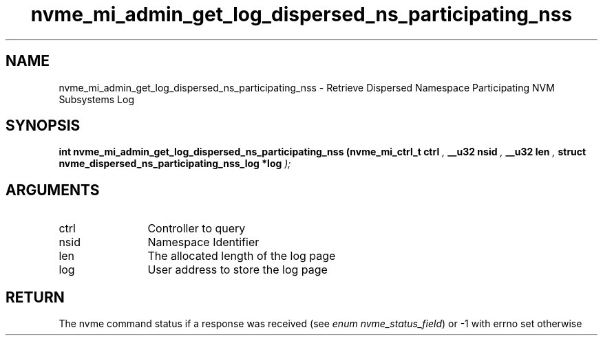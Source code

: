 .TH "nvme_mi_admin_get_log_dispersed_ns_participating_nss" 9 "nvme_mi_admin_get_log_dispersed_ns_participating_nss" "April 2025" "libnvme API manual" LINUX
.SH NAME
nvme_mi_admin_get_log_dispersed_ns_participating_nss \- Retrieve Dispersed Namespace Participating NVM Subsystems Log
.SH SYNOPSIS
.B "int" nvme_mi_admin_get_log_dispersed_ns_participating_nss
.BI "(nvme_mi_ctrl_t ctrl "  ","
.BI "__u32 nsid "  ","
.BI "__u32 len "  ","
.BI "struct nvme_dispersed_ns_participating_nss_log *log "  ");"
.SH ARGUMENTS
.IP "ctrl" 12
Controller to query
.IP "nsid" 12
Namespace Identifier
.IP "len" 12
The allocated length of the log page
.IP "log" 12
User address to store the log page
.SH "RETURN"
The nvme command status if a response was received (see
\fIenum nvme_status_field\fP) or -1 with errno set otherwise
